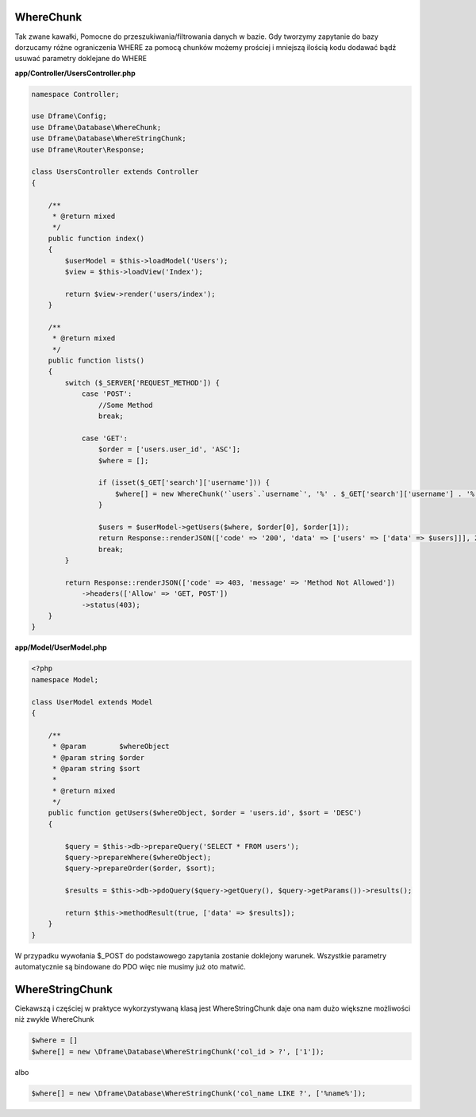 WhereChunk
^^^^^^^^^^

Tak zwane kawałki, Pomocne do przeszukiwania/filtrowania danych w bazie. Gdy tworzymy zapytanie do bazy dorzucamy różne ograniczenia WHERE za pomocą chunków możemy prościej i mniejszą ilością kodu dodawać bądź usuwać parametry doklejane do WHERE

**app/Controller/UsersController.php**

.. code-block:: php

 namespace Controller;
 
 use Dframe\Config;
 use Dframe\Database\WhereChunk;
 use Dframe\Database\WhereStringChunk;
 use Dframe\Router\Response;
 
 class UsersController extends Controller
 {
 
     /**
      * @return mixed
      */
     public function index()
     {
         $userModel = $this->loadModel('Users');
         $view = $this->loadView('Index');
         
         return $view->render('users/index');
     }
 
     /**
      * @return mixed
      */
     public function lists()
     {
         switch ($_SERVER['REQUEST_METHOD']) {
             case 'POST':
                 //Some Method
                 break;
 
             case 'GET':
                 $order = ['users.user_id', 'ASC'];
                 $where = [];
 
                 if (isset($_GET['search']['username'])) {
                     $where[] = new WhereChunk('`users`.`username`', '%' . $_GET['search']['username'] . '%', 'LIKE');
                 }
 
                 $users = $userModel->getUsers($where, $order[0], $order[1]);
                 return Response::renderJSON(['code' => '200', 'data' => ['users' => ['data' => $users]]], 200);
                 break;
         }
 
         return Response::renderJSON(['code' => 403, 'message' => 'Method Not Allowed'])
             ->headers(['Allow' => 'GET, POST'])
             ->status(403);
     }
 }
 
**app/Model/UserModel.php**

.. code-block:: php

 <?php
 namespace Model;

 class UserModel extends Model
 {

     /**
      * @param        $whereObject
      * @param string $order
      * @param string $sort
      *
      * @return mixed
      */
     public function getUsers($whereObject, $order = 'users.id', $sort = 'DESC')
     {

         $query = $this->db->prepareQuery('SELECT * FROM users');
         $query->prepareWhere($whereObject);
         $query->prepareOrder($order, $sort);

         $results = $this->db->pdoQuery($query->getQuery(), $query->getParams())->results();

         return $this->methodResult(true, ['data' => $results]);
     }
 }

W przypadku wywołania $_POST do podstawowego zapytania zostanie doklejony warunek. Wszystkie parametry automatycznie są bindowane do PDO więc nie musimy już oto matwić.

WhereStringChunk
^^^^^^^^^^^^^^^^

Ciekawszą i częściej w praktyce wykorzystywaną klasą jest WhereStringChunk daje ona nam dużo większne możliwości niż zwykłe WhereChunk

.. code-block:: php
 
 $where = []
 $where[] = new \Dframe\Database\WhereStringChunk('col_id > ?', ['1']);

albo

.. code-block:: php

 $where[] = new \Dframe\Database\WhereStringChunk('col_name LIKE ?', ['%name%']);
